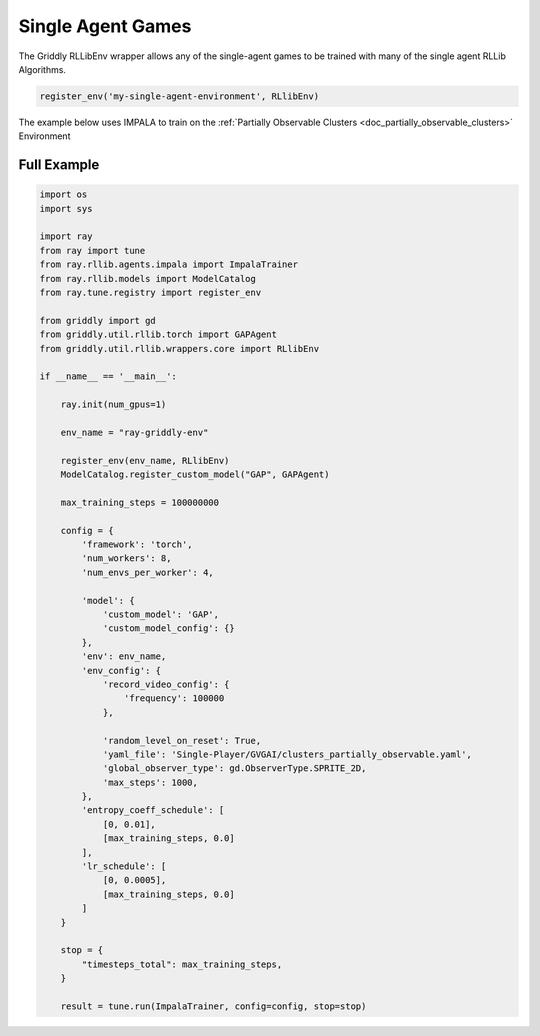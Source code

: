 .. _doc_rllib_single_agent:

###################
Single Agent Games
###################

The Griddly RLLibEnv wrapper allows any of the single-agent games to be trained with many of the single agent RLLib Algorithms.

.. code-block:: python

    register_env('my-single-agent-environment', RLlibEnv)


The example below uses IMPALA to train on the :ref:`Partially Observable Clusters <doc_partially_observable_clusters>` Environment 


************
Full Example
************

.. code-block:: python

    import os
    import sys

    import ray
    from ray import tune
    from ray.rllib.agents.impala import ImpalaTrainer
    from ray.rllib.models import ModelCatalog
    from ray.tune.registry import register_env

    from griddly import gd
    from griddly.util.rllib.torch import GAPAgent
    from griddly.util.rllib.wrappers.core import RLlibEnv

    if __name__ == '__main__':

        ray.init(num_gpus=1)

        env_name = "ray-griddly-env"

        register_env(env_name, RLlibEnv)
        ModelCatalog.register_custom_model("GAP", GAPAgent)

        max_training_steps = 100000000

        config = {
            'framework': 'torch',
            'num_workers': 8,
            'num_envs_per_worker': 4,

            'model': {
                'custom_model': 'GAP',
                'custom_model_config': {}
            },
            'env': env_name,
            'env_config': {
                'record_video_config': {
                    'frequency': 100000
                },

                'random_level_on_reset': True,
                'yaml_file': 'Single-Player/GVGAI/clusters_partially_observable.yaml',
                'global_observer_type': gd.ObserverType.SPRITE_2D,
                'max_steps': 1000,
            },
            'entropy_coeff_schedule': [
                [0, 0.01],
                [max_training_steps, 0.0]
            ],
            'lr_schedule': [
                [0, 0.0005],
                [max_training_steps, 0.0]
            ]
        }

        stop = {
            "timesteps_total": max_training_steps,
        }

        result = tune.run(ImpalaTrainer, config=config, stop=stop)
